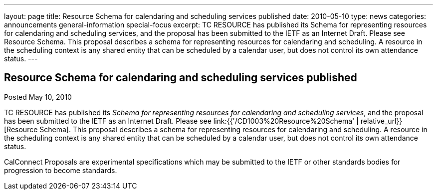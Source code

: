 ---
layout: page
title: Resource Schema for calendaring and scheduling services published
date: 2010-05-10
type: news
categories: announcements general-information special-focus
excerpt: TC RESOURCE has published its Schema for representing resources for calendaring and scheduling services, and the proposal has been submitted to the IETF as an Internet Draft. Please see Resource Schema. This proposal describes a schema for representing resources for calendaring and scheduling. A resource in the scheduling context is any shared entity that can be scheduled by a calendar user, but does not control its own attendance status.
---

== Resource Schema for calendaring and scheduling services published

Posted May 10, 2010 

TC RESOURCE has published its __Schema for representing resources for calendaring and scheduling services__, and the proposal has been submitted to the IETF as an Internet Draft. Please see link:{{'/CD1003%20Resource%20Schema' | relative_url}}[Resource Schema]. This proposal describes a schema for representing resources for calendaring and scheduling. A resource in the scheduling context is any shared entity that can be scheduled by a calendar user, but does not control its own attendance status.

CalConnect Proposals are experimental specifications which may be submitted to the IETF or other standards bodies for progression to become standards.


